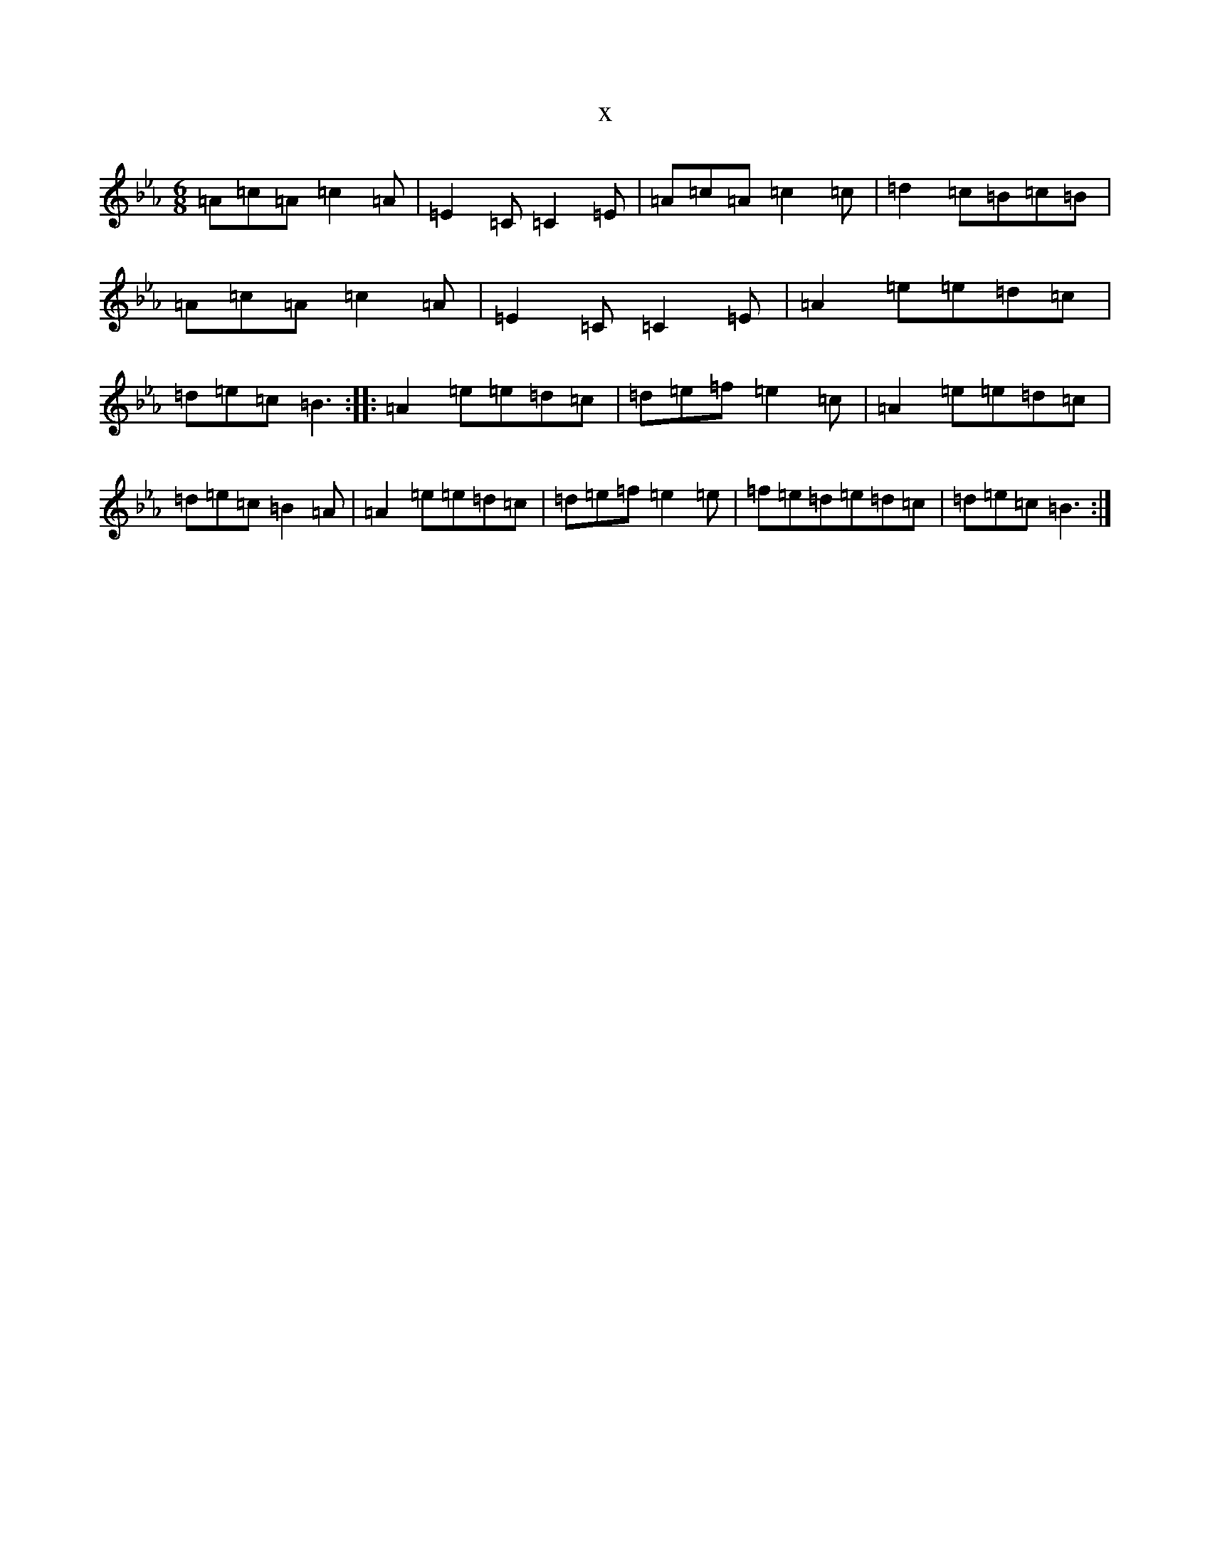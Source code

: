 X:9321
T:x
L:1/8
M:6/8
K: C minor
=A=c=A=c2=A|=E2=C=C2=E|=A=c=A=c2=c|=d2=c=B=c=B|=A=c=A=c2=A|=E2=C=C2=E|=A2=e=e=d=c|=d=e=c=B3:||:=A2=e=e=d=c|=d=e=f=e2=c|=A2=e=e=d=c|=d=e=c=B2=A|=A2=e=e=d=c|=d=e=f=e2=e|=f=e=d=e=d=c|=d=e=c=B3:|